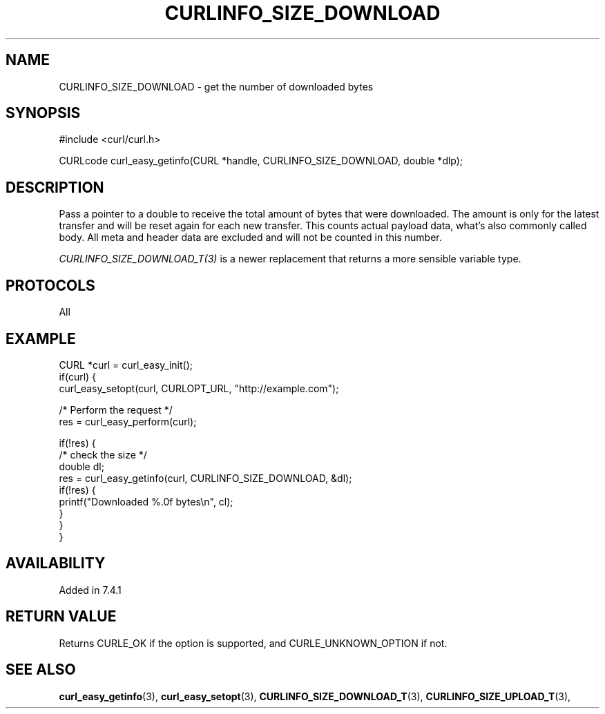 .\" **************************************************************************
.\" *                                  _   _ ____  _
.\" *  Project                     ___| | | |  _ \| |
.\" *                             / __| | | | |_) | |
.\" *                            | (__| |_| |  _ <| |___
.\" *                             \___|\___/|_| \_\_____|
.\" *
.\" * Copyright (C) 1998 - 2017, Daniel Stenberg, <daniel@haxx.se>, et al.
.\" *
.\" * This software is licensed as described in the file COPYING, which
.\" * you should have received as part of this distribution. The terms
.\" * are also available at https://curl.haxx.se/docs/copyright.html.
.\" *
.\" * You may opt to use, copy, modify, merge, publish, distribute and/or sell
.\" * copies of the Software, and permit persons to whom the Software is
.\" * furnished to do so, under the terms of the COPYING file.
.\" *
.\" * This software is distributed on an "AS IS" basis, WITHOUT WARRANTY OF ANY
.\" * KIND, either express or implied.
.\" *
.\" **************************************************************************
.\"
.TH CURLINFO_SIZE_DOWNLOAD 3 "June 15, 2017" "libcurl 7.60.0" "curl_easy_getinfo options"

.SH NAME
CURLINFO_SIZE_DOWNLOAD \- get the number of downloaded bytes
.SH SYNOPSIS
#include <curl/curl.h>

CURLcode curl_easy_getinfo(CURL *handle, CURLINFO_SIZE_DOWNLOAD, double *dlp);
.SH DESCRIPTION
Pass a pointer to a double to receive the total amount of bytes that were
downloaded.  The amount is only for the latest transfer and will be reset
again for each new transfer. This counts actual payload data, what's also
commonly called body. All meta and header data are excluded and will not be
counted in this number.

\fICURLINFO_SIZE_DOWNLOAD_T(3)\fP is a newer replacement that returns a more
sensible variable type.
.SH PROTOCOLS
All
.SH EXAMPLE
.nf
CURL *curl = curl_easy_init();
if(curl) {
  curl_easy_setopt(curl, CURLOPT_URL, "http://example.com");

  /* Perform the request */
  res = curl_easy_perform(curl);

  if(!res) {
    /* check the size */
    double dl;
    res = curl_easy_getinfo(curl, CURLINFO_SIZE_DOWNLOAD, &dl);
    if(!res) {
      printf("Downloaded %.0f bytes\\n", cl);
    }
  }
}
.fi
.SH AVAILABILITY
Added in 7.4.1
.SH RETURN VALUE
Returns CURLE_OK if the option is supported, and CURLE_UNKNOWN_OPTION if not.
.SH "SEE ALSO"
.BR curl_easy_getinfo "(3), " curl_easy_setopt "(3), "
.BR CURLINFO_SIZE_DOWNLOAD_T "(3), "
.BR CURLINFO_SIZE_UPLOAD_T "(3), "
